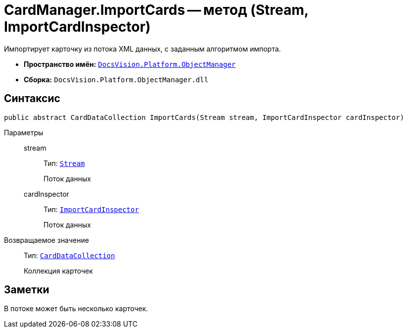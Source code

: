= CardManager.ImportCards -- метод (Stream, ImportCardInspector)

Импортирует карточку из потока XML данных, с заданным алгоритмом импорта.

* *Пространство имён:* `xref:api/DocsVision/Platform/ObjectManager/ObjectManager_NS.adoc[DocsVision.Platform.ObjectManager]`
* *Сборка:* `DocsVision.Platform.ObjectManager.dll`

== Синтаксис

[source,csharp]
----
public abstract CardDataCollection ImportCards(Stream stream, ImportCardInspector cardInspector)
----

Параметры::
stream:::
Тип: `http://msdn.microsoft.com/ru-ru/library/system.io.stream.aspx[Stream]`
+
Поток данных
cardInspector:::
Тип: `xref:api/DocsVision/Platform/ObjectManager/ImportCardInspector_CL.adoc[ImportCardInspector]`
+
Поток данных

Возвращаемое значение::
Тип: `xref:api/DocsVision/Platform/ObjectManager/CardDataCollection_CL.adoc[CardDataCollection]`
+
Коллекция карточек

== Заметки

В потоке может быть несколько карточек.

